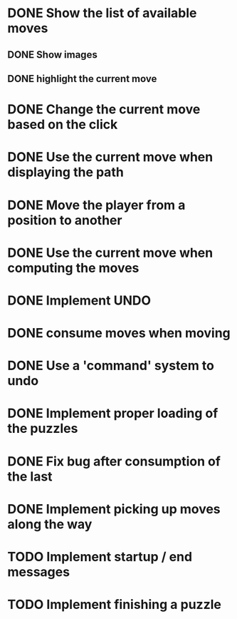 * DONE Show the list of available moves
** DONE Show images
** DONE highlight the current move

* DONE Change the current move based on the click
* DONE Use the current move when displaying the path
* DONE Move the player from a position to another
* DONE Use the current move when computing the moves
* DONE Implement UNDO
* DONE consume moves when moving
* DONE Use a 'command' system to undo
* DONE Implement proper loading of the puzzles
* DONE Fix bug after consumption of the last 
* DONE Implement picking up moves along the way
* TODO Implement startup / end messages
* TODO Implement finishing a puzzle

